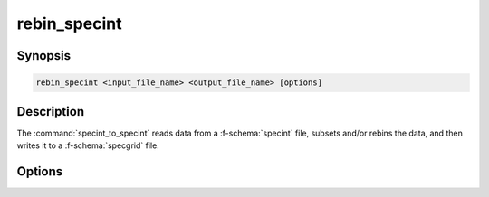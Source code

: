 .. _grid-tools-rebin_specint:

rebin_specint
~~~~~~~~~~~~~

.. program:: rebin_to_specint

Synopsis
--------

.. code-block:: text

   rebin_specint <input_file_name> <output_file_name> [options]


Description
-----------

The :command:`specint_to_specint` reads data from a
:f-schema:`specint` file, subsets and/or rebins the data, and then
writes it to a :f-schema:`specgrid` file.

Options
-------

.. option:: --lam-range <min>:<max>

   Range of wavelength values to include in subset.

.. option:: --sampling <type>:<value>

   Wavelength sampling to use when rebinning. Valid choices for
   :code:`<type>` are :code:`R` (fixed resolution) and
   :code:`delta_lam` (fixed spacing).

.. option:: --alignment <align>

   Alignment of the wavelength abscissa, relative to the wavelength
   range. Valid choices are :code:`L` (left), :code:`C` (center;
   default) and :code:`R` (right).
